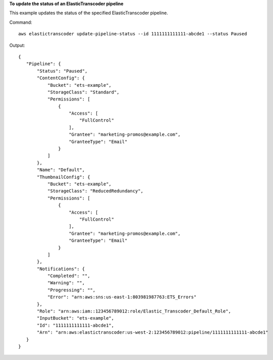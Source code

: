 **To update the status of an ElasticTranscoder pipeline**

This example updates the status of the specified ElasticTranscoder pipeline.

Command::

  aws elastictranscoder update-pipeline-status --id 1111111111111-abcde1 --status Paused

Output::

 {
    "Pipeline": {
        "Status": "Paused",
        "ContentConfig": {
            "Bucket": "ets-example",
            "StorageClass": "Standard",
            "Permissions": [
                {
                    "Access": [
                        "FullControl"
                    ],
                    "Grantee": "marketing-promos@example.com",
                    "GranteeType": "Email"
                }
            ]
        },
        "Name": "Default",
        "ThumbnailConfig": {
            "Bucket": "ets-example",
            "StorageClass": "ReducedRedundancy",
            "Permissions": [
                {
                    "Access": [
                        "FullControl"
                    ],
                    "Grantee": "marketing-promos@example.com",
                    "GranteeType": "Email"
                }
            ]
        },
        "Notifications": {
            "Completed": "",
            "Warning": "",
            "Progressing": "",
            "Error": "arn:aws:sns:us-east-1:803981987763:ETS_Errors"
        },
        "Role": "arn:aws:iam::123456789012:role/Elastic_Transcoder_Default_Role",
        "InputBucket": "ets-example",
        "Id": "1111111111111-abcde1",
        "Arn": "arn:aws:elastictranscoder:us-west-2:123456789012:pipeline/1111111111111-abcde1"
    }
 }

